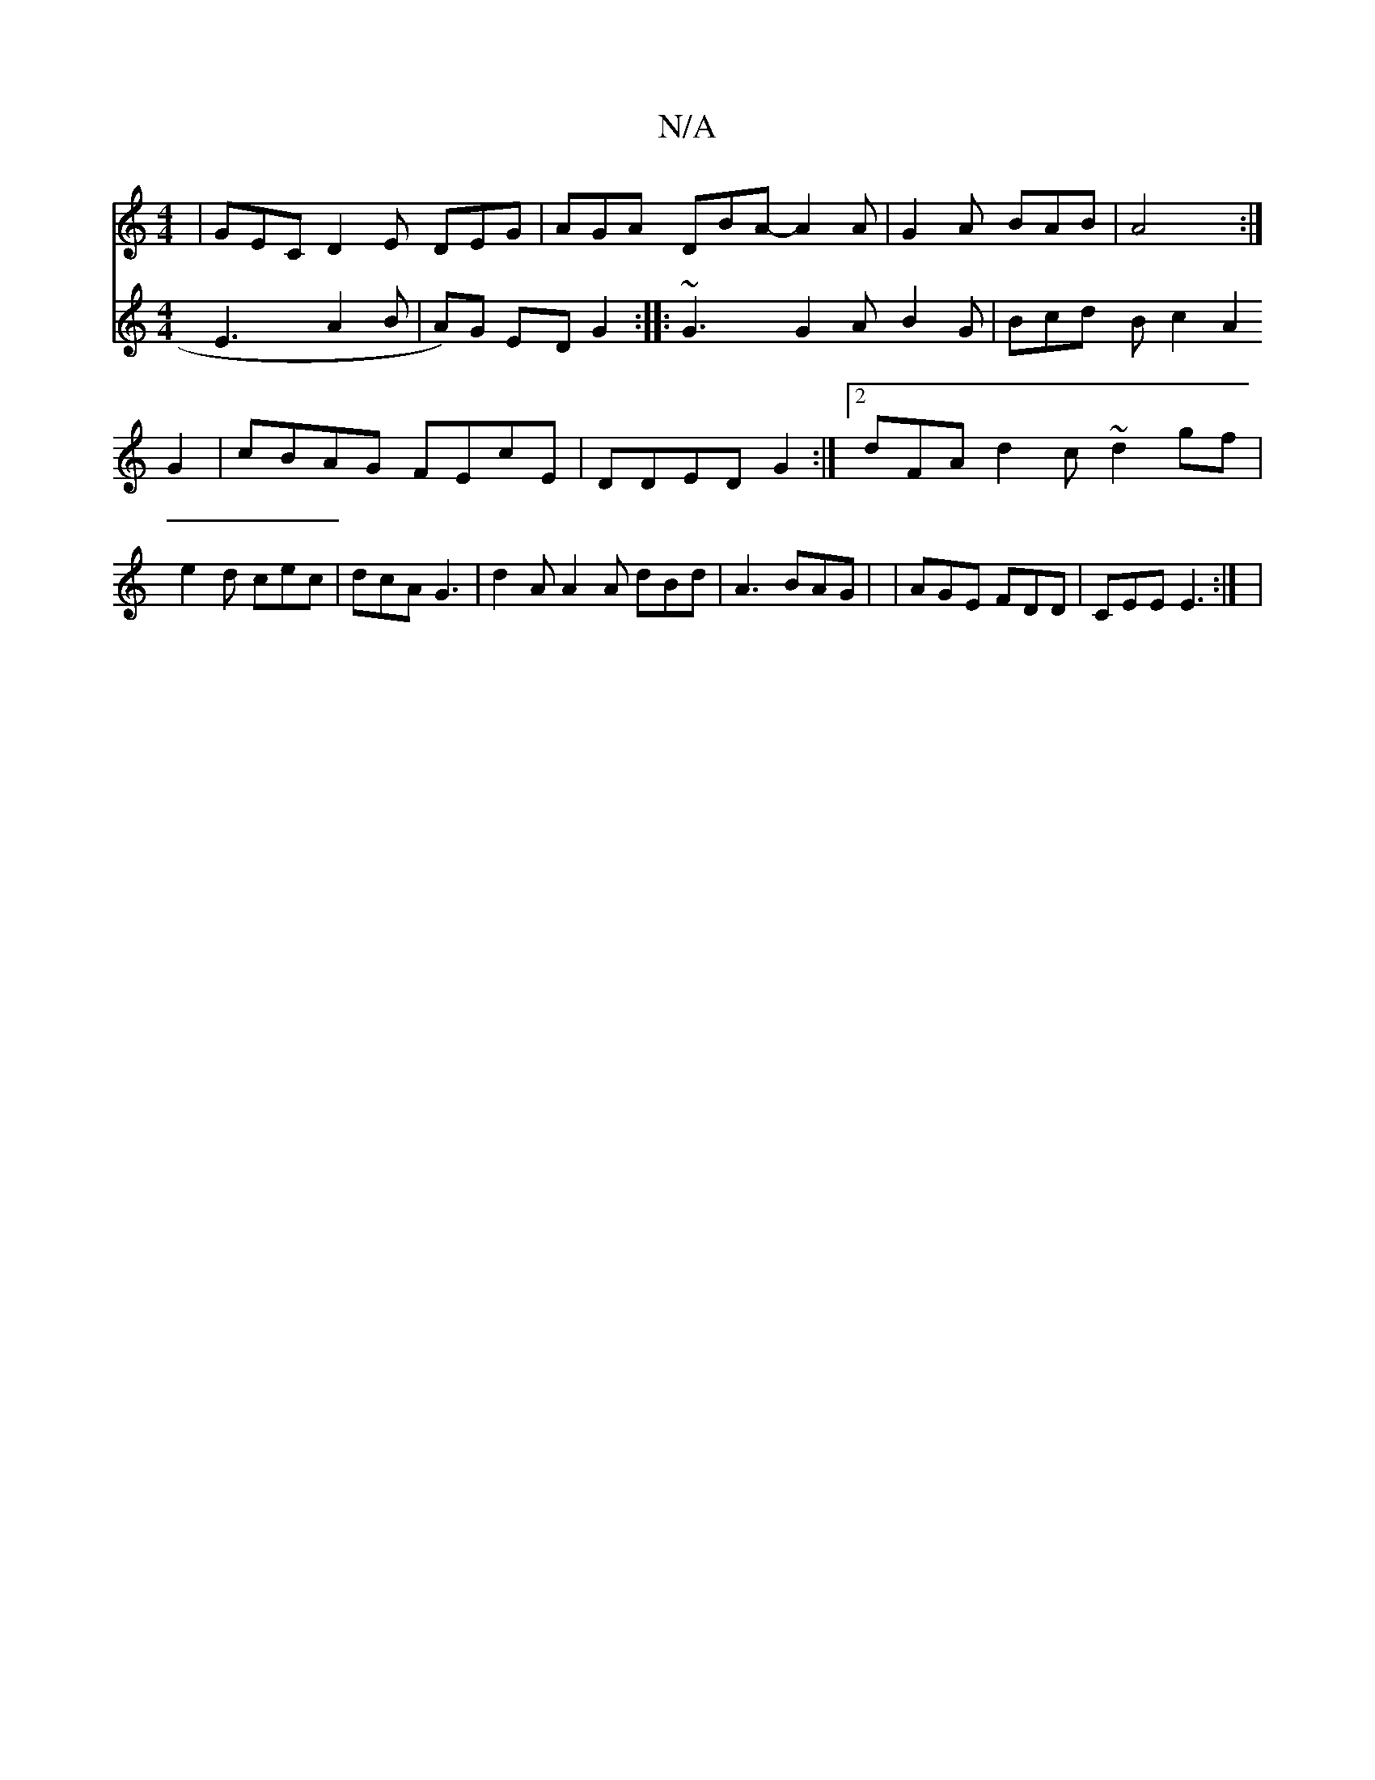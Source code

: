 X:1
T:N/A
M:4/4
R:N/A
K:Cmajor
|GEC D2E DEG|AGA DBA- A2A|G2A BAB|A4:|
V:C2 E3A2B| A)G ED G2:|
|:~G3 G2 A B2G|
Bcd B c2 A2G2 | cBAG FEcE | DDED G2 :|2 dFA d2 c ~d2 gf |
e2 d cec | dcA G3 | d2A A2A dBd |A3 BAG |
|AGE FDD|
CEE E3 :|
|